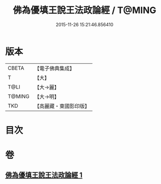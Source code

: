 #+TITLE: 佛為優填王說王法政論經 / T@MING
#+DATE: 2015-11-26 15:21:46.856410
* 版本
 |     CBETA|【電子佛典集成】|
 |         T|【大】     |
 |      T@LI|【大→麗】   |
 |    T@MING|【大→明】   |
 |       TKD|【高麗藏・東國影印版】|

* 目次
* 卷
** [[file:KR6i0154_001.txt][佛為優填王說王法政論經 1]]
